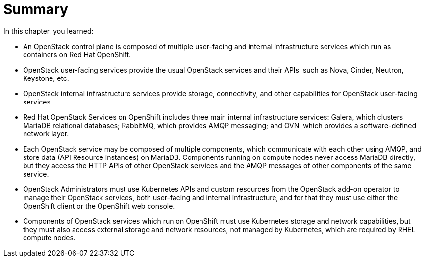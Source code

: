 = Summary

In this chapter, you learned:

* An OpenStack control plane is composed of multiple user-facing and internal infrastructure services which run as containers on Red Hat OpenShift.

* OpenStack user-facing services provide the usual OpenStack services and their APIs, such as Nova, Cinder, Neutron, Keystone, etc.

* OpenStack internal infrastructure services provide storage, connectivity, and other capabilities for OpenStack user-facing services.

* Red Hat OpenStack Services on OpenShift includes three main internal infrastructure services: Galera, which clusters MariaDB relational databases; RabbitMQ, which provides AMQP messaging; and OVN, which provides a software-defined network layer.

* Each OpenStack service may be composed of multiple components, which communicate with each other using AMQP, and store data (API Resource instances) on MariaDB. Components running on compute nodes never access MariaDB directly, but they access the HTTP APIs of other OpenStack services and the AMQP messages of other components of the same service.

* OpenStack Administrators must use Kubernetes APIs and custom resources from the OpenStack add-on operator to manage their OpenStack services, both user-facing and internal infrastructure, and for that they must use either the OpenShift client or the OpenShift web console.

* Components of OpenStack services which run on OpenShift must use Kubernetes storage and network capabilities, but they must also access external storage and network resources, not managed by Kubernetes, which are required by RHEL compute nodes.
